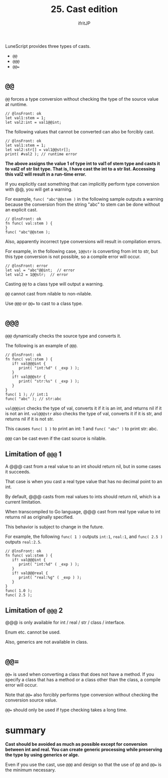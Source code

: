 #+TITLE: 25. Cast edition
# -*- coding:utf-8 -*-
#+AUTHOR: ifritJP
#+STARTUP: nofold
#+OPTIONS: ^:{}
#+HTML_HEAD: <link rel="stylesheet" type="text/css" href="org-mode-document.css" />

LuneScript provides three types of casts.
- ~@@~
- ~@@@~
- ~@@=~


* ~@@~  

~@@~ forces a type conversion without checking the type of the source value at runtime.
#+BEGIN_SRC lns
// @lnsFront: ok
let val1:stem = 1;
let val2:int = val1@@int;
#+END_SRC


The following values that cannot be converted can also be forcibly cast.
#+BEGIN_SRC lns
// @lnsFront: ok
let val1:stem = 1;
let val2:str[] = val1@@str[];
print( #val2 ); // runtime error 
#+END_SRC


*The above assigns the value 1 of type int to val1 of stem type and casts it to val2 of str list type. That is, I have cast the int to a str list. Accessing this val2 will result in a run-time error.*

If you explicitly cast something that can implicitly perform type conversion with @@, you will get a warning.

For example, ~func( "abc"@@stem )~ in the following sample outputs a warning because the conversion from the string "abc" to stem can be done without an explicit cast.
#+BEGIN_SRC lns
// @lnsFront: ok
fn func( val:stem ) {
}
func( "abc"@@stem );
#+END_SRC


Also, apparently incorrect type conversions will result in compilation errors.

For example, in the following case, ~1@@str~ is converting from int to str, but this type conversion is not possible, so a compile error will occur.
#+BEGIN_SRC lns
// @lnsFront: error
let val = "abc"@@int;  // error
let val2 = 1@@str;  // error
#+END_SRC


Casting =@@= to a class type will output a warning.

=@@= cannot cast from nilable to non-nilable.

Use ~@@@~ or ~@@=~ to cast to a class type.


* ~@@@~

~@@@~ dynamically checks the source type and converts it.

The following is an example of ~@@@~.
#+BEGIN_SRC lns
// @lnsFront: ok
fn func( val:stem ) {
   if! val@@@int {
      print( "int:%d" ( _exp ) );
   }
   if! val@@@str {
      print( "str:%s" ( _exp ) );
   }
}
func( 1 ); // int:1
func( "abc" ); // str:abc
#+END_SRC


~val@@@int~ checks the type of val, converts it if it is an int, and returns nil if it is not an int. ~val@@@str~ also checks the type of val, converts it if it is str, and returns nil if it is not str.

This causes ~func( 1 )~ to print an int: 1 and ~func( "abc" )~ to print str: abc.

=@@@= can be cast even if the cast source is nilable.


** Limitation of ~@@@~ 1

A @@@ cast from a real value to an int should return nil, but in some cases it succeeds.

That case is when you cast a real type value that has no decimal point to an int.

By default, @@@ casts from real values to ints should return nil, which is a current limitation.

When transcompiled to Go language, @@@ cast from real type value to int returns nil as originally specified.

This behavior is subject to change in the future.

For example, the following ~func( 1 )~ outputs ~int:1~, ~real:1~, and ~func( 2.5 )~ outputs ~real:2.5~.
#+BEGIN_SRC lns
// @lnsFront: ok
fn func( val:stem ) {
   if! val@@@int {
      print( "int:%d" ( _exp ) );
   }
   if! val@@@real {
      print( "real:%g" ( _exp ) );
   }
}
func( 1.0 );
func( 2.5 );
#+END_SRC



** Limitation of ~@@@~ 2

@@@ is only available for int / real / str / class / interface.

Enum etc. cannot be used.

Also, generics are not available in class.


* ~@@=~

~@@=~ is used when converting a class that does not have a method. If you specify a class that has a method or a class other than the class, a compile error will occur.

Note that ~@@=~ also forcibly performs type conversion without checking the conversion source value.

~@@=~ should only be used if type checking takes a long time.


* summary

*Cast should be avoided as much as possible except for conversion between int and real. You can create generic processing while preserving the type by using generics or alge.*

Even if you use the cast, use ~@@@~ and design so that the use of ~@@~ and ~@@=~ is the minimum necessary.
